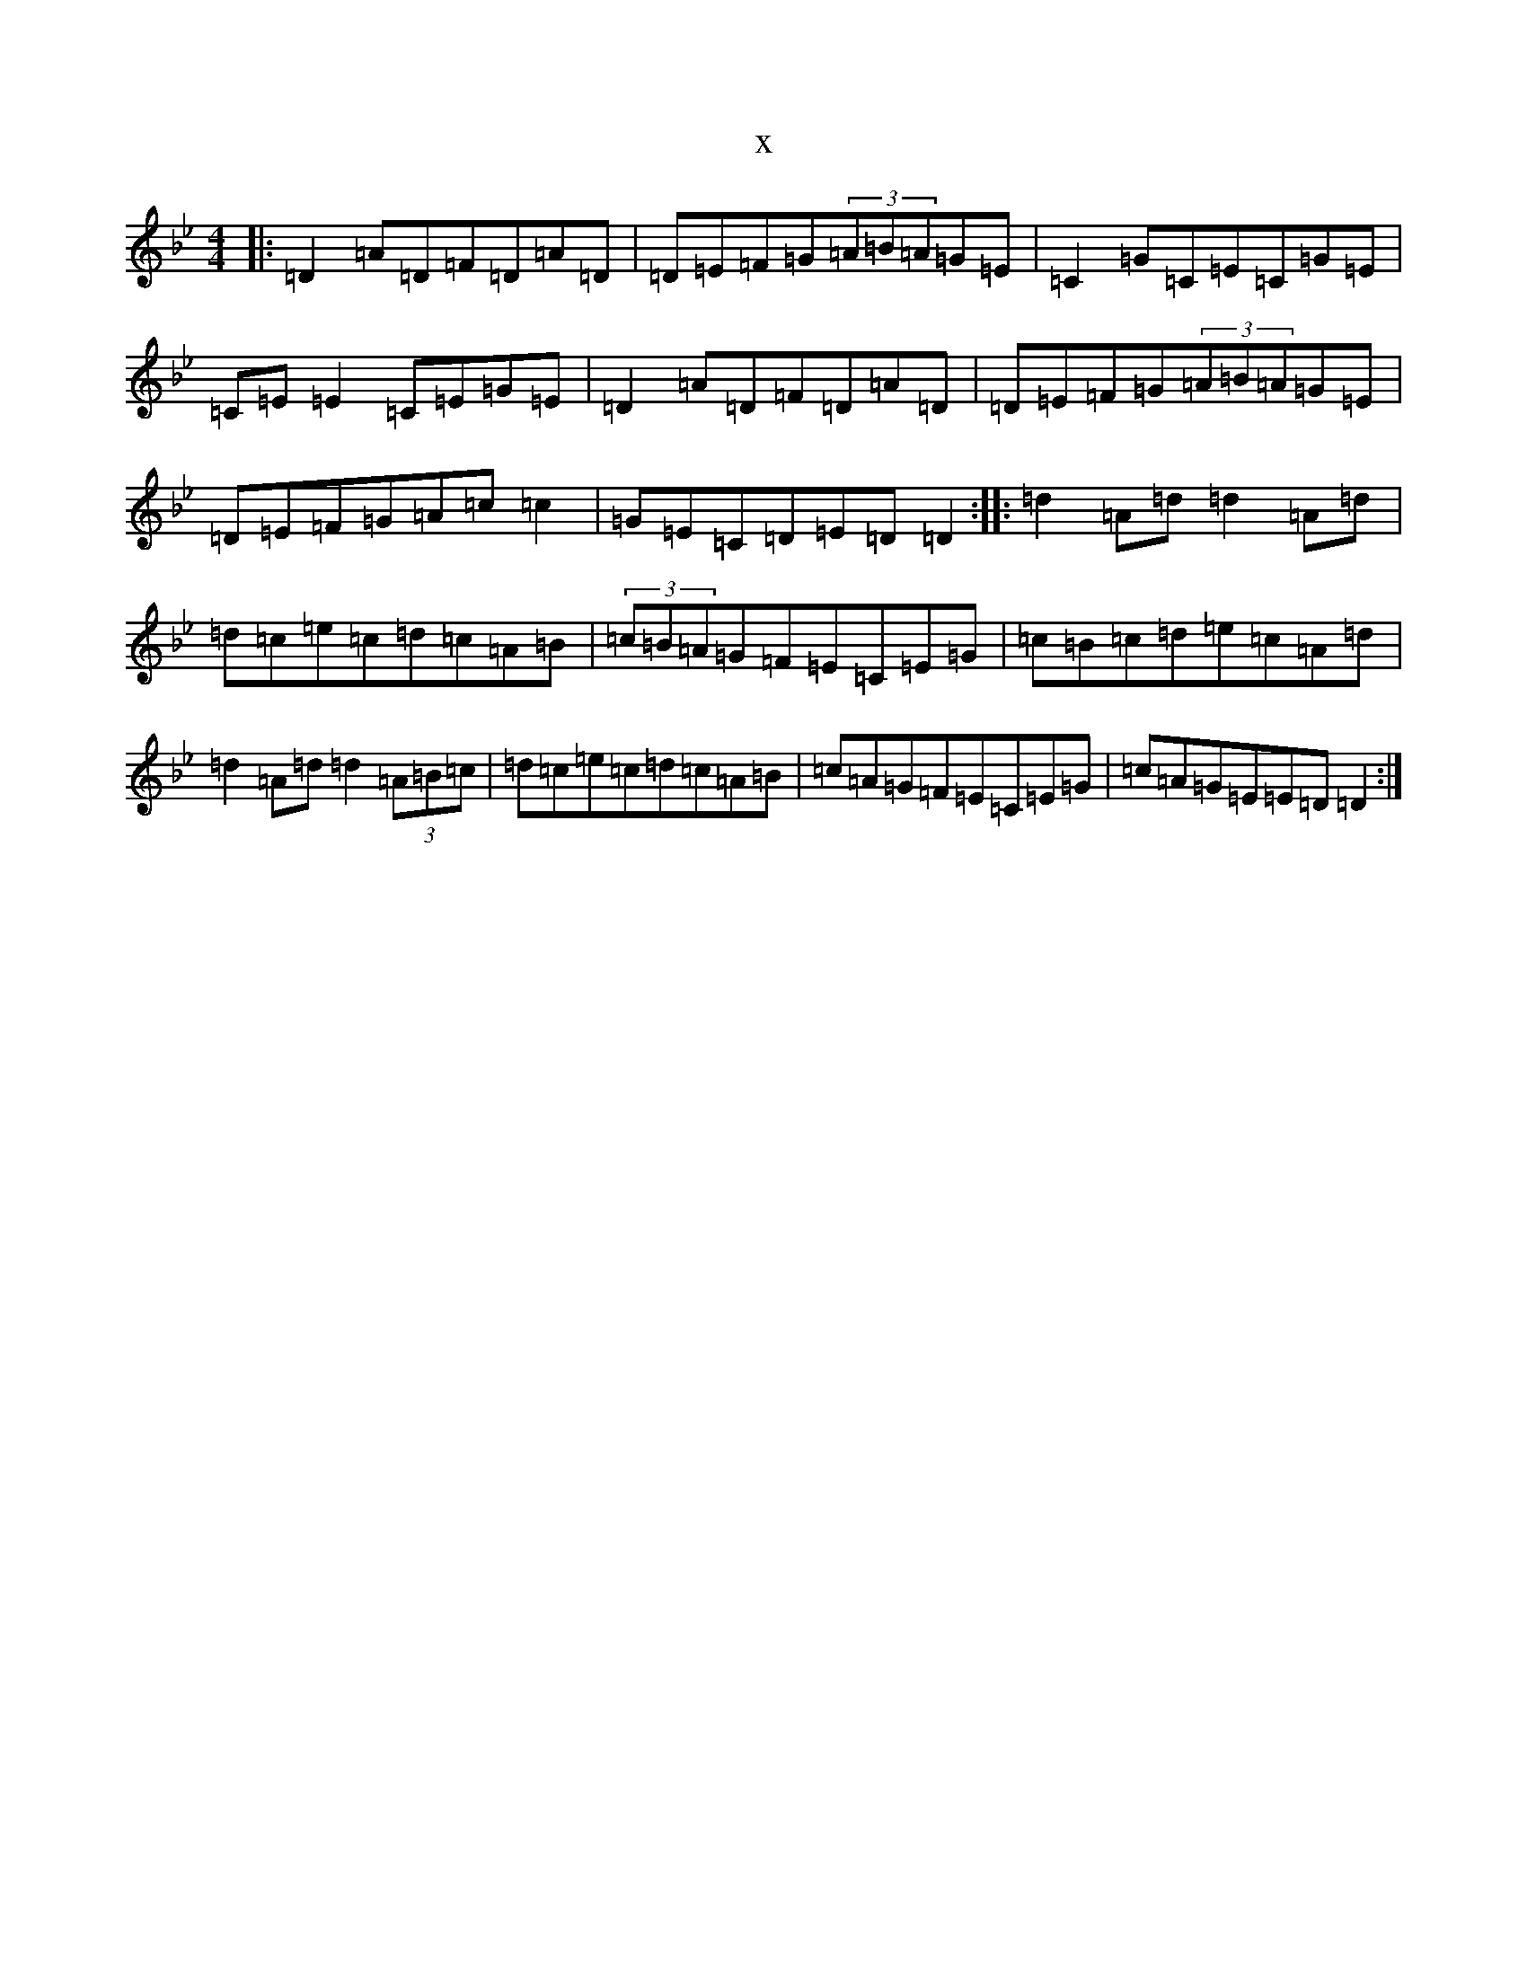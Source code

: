 X:1160
T:x
L:1/8
M:4/4
K: C Dorian
|:=D2=A=D=F=D=A=D|=D=E=F=G(3=A=B=A=G=E|=C2=G=C=E=C=G=E|=C=E=E2=C=E=G=E|=D2=A=D=F=D=A=D|=D=E=F=G(3=A=B=A=G=E|=D=E=F=G=A=c=c2|=G=E=C=D=E=D=D2:||:=d2=A=d=d2=A=d|=d=c=e=c=d=c=A=B|(3=c=B=A=G=F=E=C=E=G|=c=B=c=d=e=c=A=d|=d2=A=d=d2(3=A=B=c|=d=c=e=c=d=c=A=B|=c=A=G=F=E=C=E=G|=c=A=G=E=E=D=D2:|